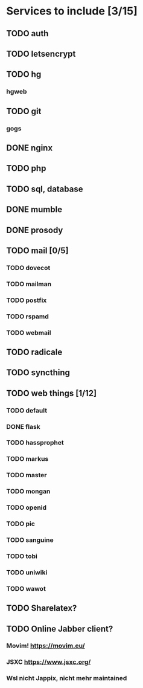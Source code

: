 * Services to include [3/15]
** TODO auth
** TODO letsencrypt
** TODO hg
*** hgweb
** TODO git
*** gogs
** DONE nginx
   CLOSED: [2016-12-05 Mon 20:38]
** TODO php
** TODO sql, database
** DONE mumble
   CLOSED: [2016-12-05 Mon 20:38]
** DONE prosody
   CLOSED: [2016-12-06 Tue 22:02]
** TODO mail [0/5]
*** TODO dovecot
*** TODO mailman
*** TODO postfix
*** TODO rspamd
*** TODO webmail
** TODO radicale
** TODO syncthing
** TODO web things [1/12]
*** TODO default
*** DONE flask
    CLOSED: [2016-12-05 Mon 20:39]
*** TODO hassprophet
*** TODO markus
*** TODO master
*** TODO mongan
*** TODO openid
*** TODO pic
*** TODO sanguine
*** TODO tobi
*** TODO uniwiki
*** TODO wawot
** TODO Sharelatex?
** TODO Online Jabber client?
*** Movim! https://movim.eu/
*** JSXC https://www.jsxc.org/
*** Wsl nicht Jappix, nicht mehr maintained
